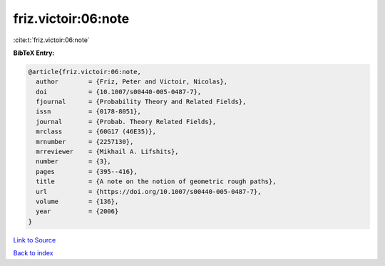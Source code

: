 friz.victoir:06:note
====================

:cite:t:`friz.victoir:06:note`

**BibTeX Entry:**

.. code-block:: bibtex

   @article{friz.victoir:06:note,
     author        = {Friz, Peter and Victoir, Nicolas},
     doi           = {10.1007/s00440-005-0487-7},
     fjournal      = {Probability Theory and Related Fields},
     issn          = {0178-8051},
     journal       = {Probab. Theory Related Fields},
     mrclass       = {60G17 (46E35)},
     mrnumber      = {2257130},
     mrreviewer    = {Mikhail A. Lifshits},
     number        = {3},
     pages         = {395--416},
     title         = {A note on the notion of geometric rough paths},
     url           = {https://doi.org/10.1007/s00440-005-0487-7},
     volume        = {136},
     year          = {2006}
   }

`Link to Source <https://doi.org/10.1007/s00440-005-0487-7},>`_


`Back to index <../By-Cite-Keys.html>`_
